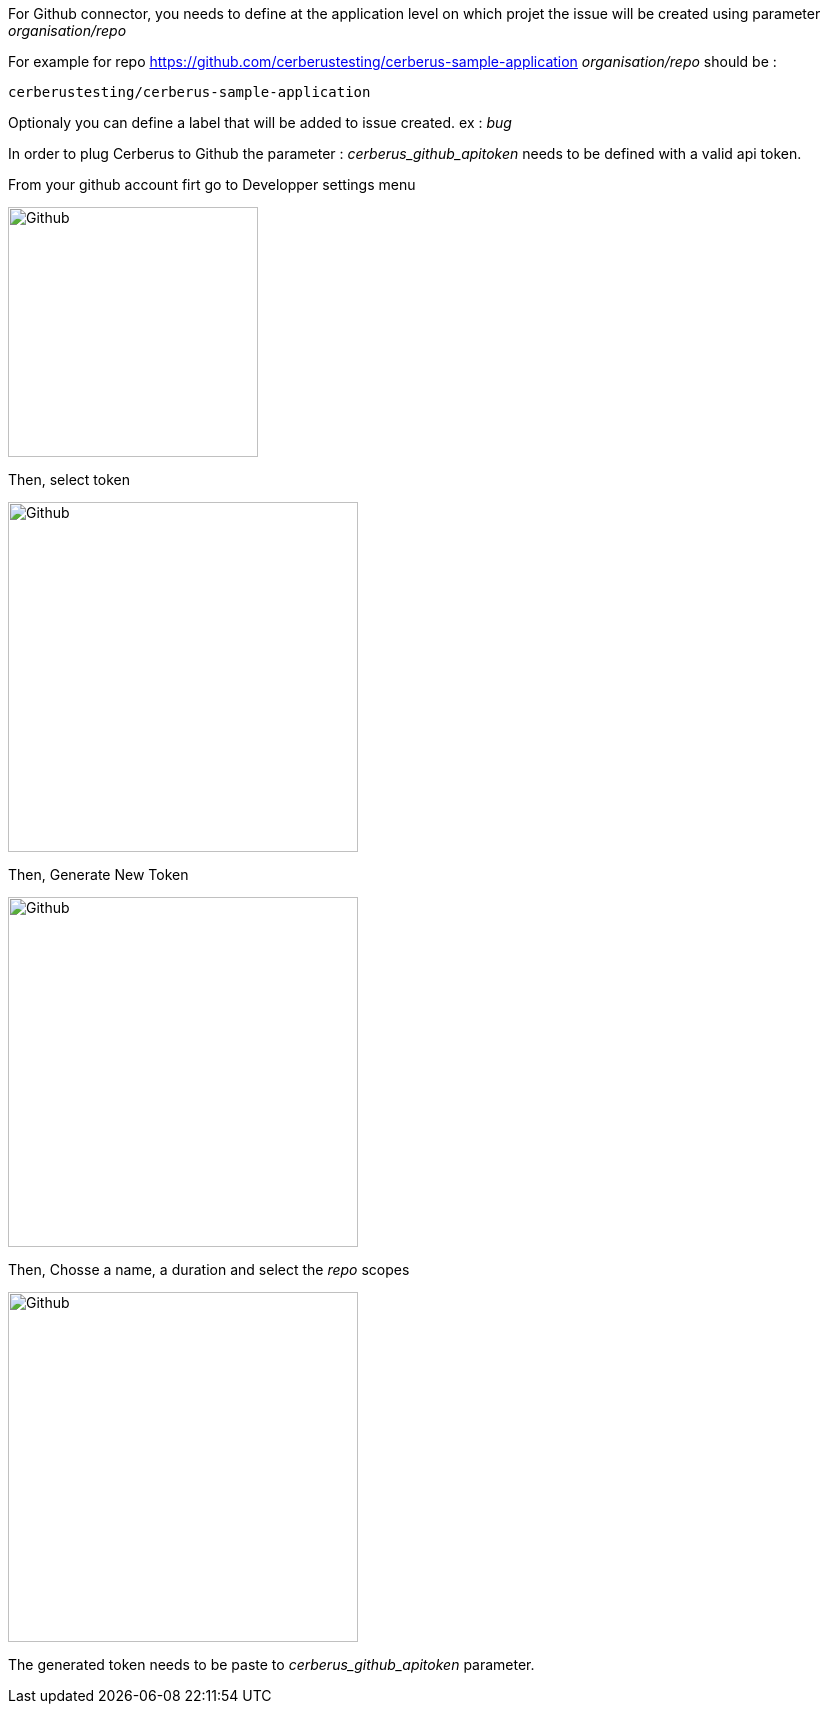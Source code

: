 For Github connector, you needs to define at the application level on which projet the issue will be created using parameter _organisation/repo_

For example for repo https://github.com/cerberustesting/cerberus-sample-application _organisation/repo_ should be : 
----
cerberustesting/cerberus-sample-application
----

Optionaly you can define a label that will be added to issue created.
ex : _bug_

In order to plug Cerberus to Github the parameter : _cerberus_github_apitoken_ needs to be defined with a valid api token.

From your github account firt go to Developper settings menu

image:github_01.png[Github,250]

Then, select token

image:github_02.png[Github,350]

Then, Generate New Token

image:github_03.png[Github,350]

Then, Chosse a name, a duration and select the _repo_ scopes    

image:github_04.png[Github,350]

The generated token needs to be paste to _cerberus_github_apitoken_ parameter.